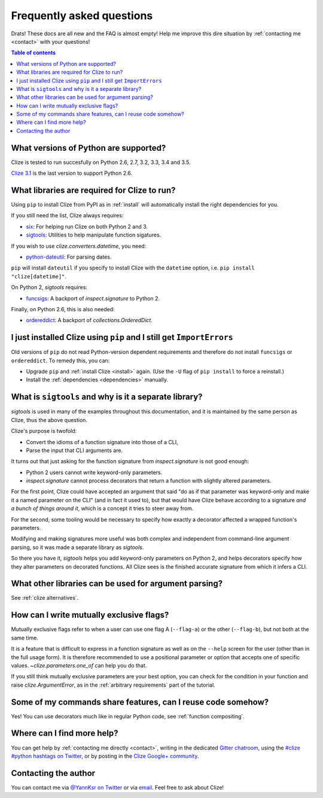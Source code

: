 
.. _faq:

Frequently asked questions
==========================

Drats! These docs are all new and the FAQ is almost empty! Help me improve this
dire situation by :ref:`contacting me <contact>` with your questions!

.. contents:: Table of contents
    :local:
    :backlinks: none

.. _python version:
.. _python versions:

What versions of Python are supported?
--------------------------------------

Clize is tested to run succesfully on Python 2.6, 2.7, 3.2, 3.3, 3.4 and 3.5.

`Clize 3.1 <http://clize.readthedocs.io/en/3.1/>`_ is the last version to
support Python 2.6.


.. _dependencies:

What libraries are required for Clize to run?
---------------------------------------------

Using ``pip`` to install Clize from PyPI as in :ref:`install` will
automatically install the right dependencies for you.

If you still need the list, Clize always requires:

* `six <https://pypi.python.org/pypi/six/>`_: For helping run Clize on both
  Python 2 and 3.
* `sigtools <https://pypi.python.org/pypi/sigtools/>`_: Utilities to help
  manipulate function sigatures.

If you wish to use `clize.converters.datetime`, you need:

* `python-dateutil <https://pypi.python.org/pypi/python-dateutil/>`_: For
  parsing dates.

``pip`` will install ``dateutil`` if you specify to install Clize with the
``datetime`` option, i.e. ``pip install "clize[datetime]"``.

On Python 2, `sigtools` requires:

* `funcsigs <https://pypi.python.org/pypi/funcsigs/>`_: A backport of
  `inspect.signature` to Python 2.

Finally, on Python 2.6, this is also needed:

* `ordereddict <https://pypi.python.org/pypi/ordereddict/>`_: A backport of
  `collections.OrderedDict`.


.. _ancient pip:

I just installed Clize using ``pip`` and I still get ``ImportErrors``
---------------------------------------------------------------------

Old versions of ``pip`` do not read Python-version dependent requirements and
therefore do not install ``funcsigs`` or ``ordereddict``. To remedy this, you can:

* Upgrade ``pip`` and :ref:`install Clize <install>` again. (Use the ``-U`` flag of ``pip
  install`` to force a reinstall.)
* Install the :ref:`dependencies <dependencies>` manually.


.. _sigtools split:

What is ``sigtools`` and why is it a separate library?
------------------------------------------------------

`sigtools` is used in many of the examples throughout this documentation, and
it is maintained by the same person as Clize, thus the above question.

Clize's purpose is twofold:

* Convert the idioms of a function signature into those of a CLI,
* Parse the input that CLI arguments are.

It turns out that just asking for the function signature from
`inspect.signature` is not good enough:

* Python 2 users cannot write keyword-only parameters.
* `inspect.signature` cannot process decorators that return a function with
  slightly altered parameters.

For the first point, Clize could have accepted an argument that said "do as if
that parameter was keyword-only and make it a named parameter on the CLI" (and
in fact it used to), but that would have Clize behave according to a signature
*and a bunch of things around it*, which is a concept it tries to steer away
from.

For the second, some tooling would be necessary to specify how exactly a
decorator affected a wrapped function's parameters.

Modifying and making signatures more useful was both complex and independent
from command-line argument parsing, so it was made a separate library as
`sigtools`.

So there you have it, `sigtools` helps you add keyword-only parameters on
Python 2, and helps decorators specify how they alter parameters on decorated
functions. All Clize sees is the finished accurate signature from which it
infers a CLI.


.. _faq other parsers:

What other libraries can be used for argument parsing?
------------------------------------------------------

See :ref:`clize alternatives`.


.. _faq mutual exclusive flag:

How can I write mutually exclusive flags?
-----------------------------------------

Mutually exclusive flags refer to when a user can use one flag A (``--flag-a``)
or the other (``--flag-b``), but not both at the same time.

It is a feature that is difficult to express in a function signature as well as
on the ``--help`` screen for the user (other than in the full usage form).
It is therefore recommended to use a positional parameter or option that
accepts one of specific values. `~clize.parameters.one_of` can help you do
that.

If you still think mutually exclusive parameters are your best option, you can
check for the condition in your function and raise `clize.ArgumentError`, as in
the :ref:`arbitrary requirements` part of the tutorial.


.. index:: DRY
.. _faq share features:

Some of my commands share features, can I reuse code somehow?
-------------------------------------------------------------

Yes! You can use decorators much like in regular Python code, see
:ref:`function compositing`.


.. _get more help:

Where can I find more help?
---------------------------

You can get help by :ref:`contacting me directly <contact>`, writing in the dedicated `Gitter chatroom <https://gitter.im/epsy/clize>`_, using the `#clize
#python hashtags on Twitter
<https://twitter.com/search?f=realtime&q=%23clize%20%23python>`_, or by posting
in the `Clize Google+
community <https://plus.google.com/communities/101146333300650079362>`_.

.. _contact:

Contacting the author
---------------------

You can contact me via `@YannKsr on Twitter <https://twitter.com/YannKsr>`_ or
via `email <kaiser.yann@gmail.com>`_. Feel free to ask about Clize!
